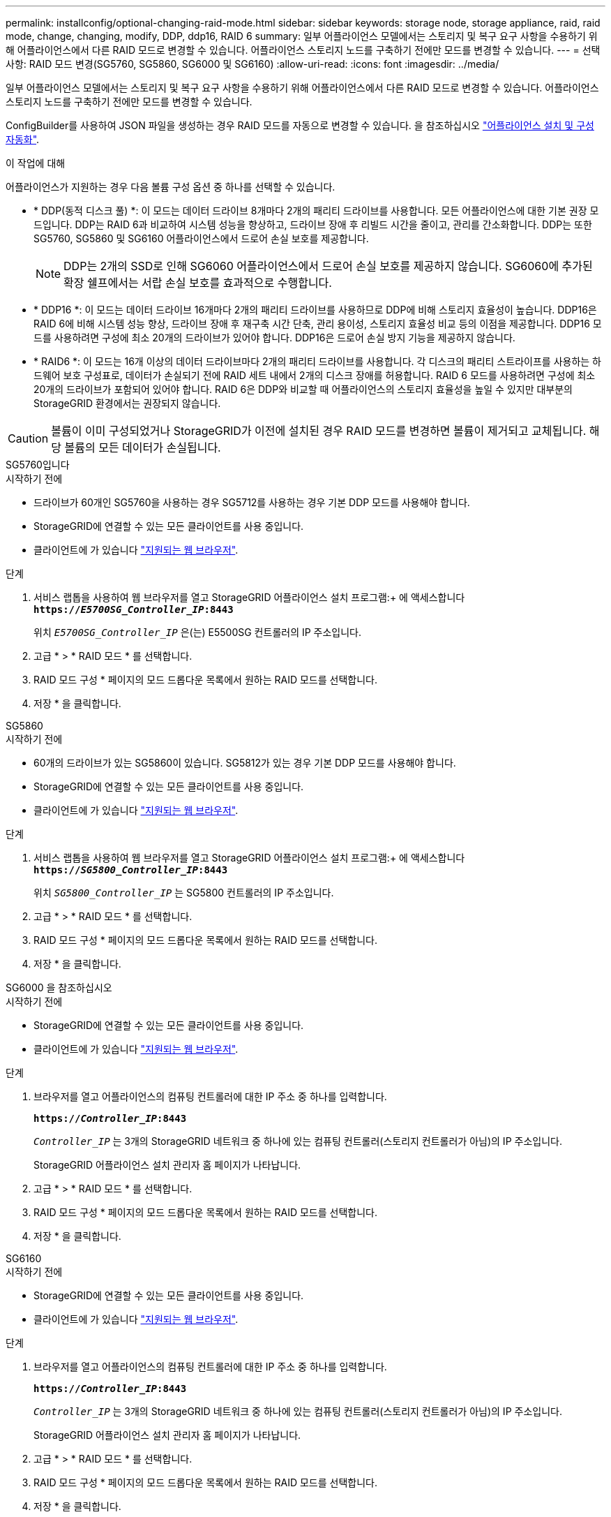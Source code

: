---
permalink: installconfig/optional-changing-raid-mode.html 
sidebar: sidebar 
keywords: storage node, storage appliance, raid, raid mode, change, changing, modify, DDP, ddp16, RAID 6 
summary: 일부 어플라이언스 모델에서는 스토리지 및 복구 요구 사항을 수용하기 위해 어플라이언스에서 다른 RAID 모드로 변경할 수 있습니다. 어플라이언스 스토리지 노드를 구축하기 전에만 모드를 변경할 수 있습니다. 
---
= 선택 사항: RAID 모드 변경(SG5760, SG5860, SG6000 및 SG6160)
:allow-uri-read: 
:icons: font
:imagesdir: ../media/


[role="lead"]
일부 어플라이언스 모델에서는 스토리지 및 복구 요구 사항을 수용하기 위해 어플라이언스에서 다른 RAID 모드로 변경할 수 있습니다. 어플라이언스 스토리지 노드를 구축하기 전에만 모드를 변경할 수 있습니다.

ConfigBuilder를 사용하여 JSON 파일을 생성하는 경우 RAID 모드를 자동으로 변경할 수 있습니다. 을 참조하십시오 link:automating-appliance-installation-and-configuration.html["어플라이언스 설치 및 구성 자동화"].

.이 작업에 대해
어플라이언스가 지원하는 경우 다음 볼륨 구성 옵션 중 하나를 선택할 수 있습니다.

* * DDP(동적 디스크 풀) *: 이 모드는 데이터 드라이브 8개마다 2개의 패리티 드라이브를 사용합니다. 모든 어플라이언스에 대한 기본 권장 모드입니다. DDP는 RAID 6과 비교하여 시스템 성능을 향상하고, 드라이브 장애 후 리빌드 시간을 줄이고, 관리를 간소화합니다. DDP는 또한 SG5760, SG5860 및 SG6160 어플라이언스에서 드로어 손실 보호를 제공합니다.
+

NOTE: DDP는 2개의 SSD로 인해 SG6060 어플라이언스에서 드로어 손실 보호를 제공하지 않습니다. SG6060에 추가된 확장 쉘프에서는 서랍 손실 보호를 효과적으로 수행합니다.

* * DDP16 *: 이 모드는 데이터 드라이브 16개마다 2개의 패리티 드라이브를 사용하므로 DDP에 비해 스토리지 효율성이 높습니다. DDP16은 RAID 6에 비해 시스템 성능 향상, 드라이브 장애 후 재구축 시간 단축, 관리 용이성, 스토리지 효율성 비교 등의 이점을 제공합니다. DDP16 모드를 사용하려면 구성에 최소 20개의 드라이브가 있어야 합니다. DDP16은 드로어 손실 방지 기능을 제공하지 않습니다.
* * RAID6 *: 이 모드는 16개 이상의 데이터 드라이브마다 2개의 패리티 드라이브를 사용합니다. 각 디스크의 패리티 스트라이프를 사용하는 하드웨어 보호 구성표로, 데이터가 손실되기 전에 RAID 세트 내에서 2개의 디스크 장애를 허용합니다. RAID 6 모드를 사용하려면 구성에 최소 20개의 드라이브가 포함되어 있어야 합니다. RAID 6은 DDP와 비교할 때 어플라이언스의 스토리지 효율성을 높일 수 있지만 대부분의 StorageGRID 환경에서는 권장되지 않습니다.



CAUTION: 볼륨이 이미 구성되었거나 StorageGRID가 이전에 설치된 경우 RAID 모드를 변경하면 볼륨이 제거되고 교체됩니다. 해당 볼륨의 모든 데이터가 손실됩니다.

[role="tabbed-block"]
====
.SG5760입니다
--
.시작하기 전에
* 드라이브가 60개인 SG5760을 사용하는 경우 SG5712를 사용하는 경우 기본 DDP 모드를 사용해야 합니다.
* StorageGRID에 연결할 수 있는 모든 클라이언트를 사용 중입니다.
* 클라이언트에 가 있습니다 https://docs.netapp.com/us-en/storagegrid-118/admin/web-browser-requirements.html["지원되는 웹 브라우저"^].


.단계
. 서비스 랩톱을 사용하여 웹 브라우저를 열고 StorageGRID 어플라이언스 설치 프로그램:+ 에 액세스합니다
`*https://_E5700SG_Controller_IP_:8443*`
+
위치 `_E5700SG_Controller_IP_` 은(는) E5500SG 컨트롤러의 IP 주소입니다.

. 고급 * > * RAID 모드 * 를 선택합니다.
. RAID 모드 구성 * 페이지의 모드 드롭다운 목록에서 원하는 RAID 모드를 선택합니다.
. 저장 * 을 클릭합니다.


--
.SG5860
--
.시작하기 전에
* 60개의 드라이브가 있는 SG5860이 있습니다. SG5812가 있는 경우 기본 DDP 모드를 사용해야 합니다.
* StorageGRID에 연결할 수 있는 모든 클라이언트를 사용 중입니다.
* 클라이언트에 가 있습니다 https://docs.netapp.com/us-en/storagegrid-118/admin/web-browser-requirements.html["지원되는 웹 브라우저"^].


.단계
. 서비스 랩톱을 사용하여 웹 브라우저를 열고 StorageGRID 어플라이언스 설치 프로그램:+ 에 액세스합니다
`*https://_SG5800_Controller_IP_:8443*`
+
위치 `_SG5800_Controller_IP_` 는 SG5800 컨트롤러의 IP 주소입니다.

. 고급 * > * RAID 모드 * 를 선택합니다.
. RAID 모드 구성 * 페이지의 모드 드롭다운 목록에서 원하는 RAID 모드를 선택합니다.
. 저장 * 을 클릭합니다.


--
.SG6000 을 참조하십시오
--
.시작하기 전에
* StorageGRID에 연결할 수 있는 모든 클라이언트를 사용 중입니다.
* 클라이언트에 가 있습니다  https://docs.netapp.com/us-en/storagegrid-118/admin/web-browser-requirements.html["지원되는 웹 브라우저"^].


.단계
. 브라우저를 열고 어플라이언스의 컴퓨팅 컨트롤러에 대한 IP 주소 중 하나를 입력합니다.
+
`*https://_Controller_IP_:8443*`

+
`_Controller_IP_` 는 3개의 StorageGRID 네트워크 중 하나에 있는 컴퓨팅 컨트롤러(스토리지 컨트롤러가 아님)의 IP 주소입니다.

+
StorageGRID 어플라이언스 설치 관리자 홈 페이지가 나타납니다.

. 고급 * > * RAID 모드 * 를 선택합니다.
. RAID 모드 구성 * 페이지의 모드 드롭다운 목록에서 원하는 RAID 모드를 선택합니다.
. 저장 * 을 클릭합니다.


--
.SG6160
--
.시작하기 전에
* StorageGRID에 연결할 수 있는 모든 클라이언트를 사용 중입니다.
* 클라이언트에 가 있습니다  https://docs.netapp.com/us-en/storagegrid-118/admin/web-browser-requirements.html["지원되는 웹 브라우저"^].


.단계
. 브라우저를 열고 어플라이언스의 컴퓨팅 컨트롤러에 대한 IP 주소 중 하나를 입력합니다.
+
`*https://_Controller_IP_:8443*`

+
`_Controller_IP_` 는 3개의 StorageGRID 네트워크 중 하나에 있는 컴퓨팅 컨트롤러(스토리지 컨트롤러가 아님)의 IP 주소입니다.

+
StorageGRID 어플라이언스 설치 관리자 홈 페이지가 나타납니다.

. 고급 * > * RAID 모드 * 를 선택합니다.
. RAID 모드 구성 * 페이지의 모드 드롭다운 목록에서 원하는 RAID 모드를 선택합니다.
. 저장 * 을 클릭합니다.


--
====